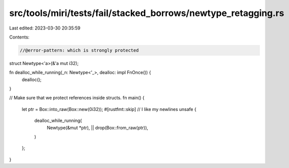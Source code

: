 src/tools/miri/tests/fail/stacked_borrows/newtype_retagging.rs
==============================================================

Last edited: 2023-03-30 20:35:59

Contents:

.. code-block:: rs

    //@error-pattern: which is strongly protected
struct Newtype<'a>(&'a mut i32);

fn dealloc_while_running(_n: Newtype<'_>, dealloc: impl FnOnce()) {
    dealloc();
}

// Make sure that we protect references inside structs.
fn main() {
    let ptr = Box::into_raw(Box::new(0i32));
    #[rustfmt::skip] // I like my newlines
    unsafe {
        dealloc_while_running(
            Newtype(&mut *ptr),
            || drop(Box::from_raw(ptr)),
        )
    };
}


